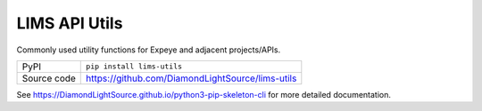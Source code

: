 LIMS API Utils
===========================

|code_ci| |coverage| |pypi_version| |license|

Commonly used utility functions for Expeye and adjacent projects/APIs.

============== ==============================================================
PyPI           ``pip install lims-utils``
Source code    https://github.com/DiamondLightSource/lims-utils
============== ==============================================================

.. |code_ci| image:: https://github.com/DiamondLightSource/lims-utils/actions/workflows/code.yml/badge.svg
    :target: https://gitlab.diamond.ac.uk/expeye/utils/-/pipelines
    :alt: Code CI

.. |coverage| image:: https://gitlab.diamond.ac.uk/expeye/utils/badges/master/coverage.svg
    :target: https://gitlab.diamond.ac.uk/expeye/utils/-/pipelines
    :alt: Test Coverage

.. |pypi_version| image:: https://img.shields.io/pypi/v/python3-pip-skeleton.svg
    :target: https://pypi.org/project/python3-pip-skeleton
    :alt: Latest PyPI version

.. |license| image:: https://img.shields.io/badge/License-Apache%202.0-blue.svg
    :target: https://opensource.org/licenses/Apache-2.0
    :alt: Apache License
..
    Anything below this line is used when viewing README.rst and will be replaced
    when included in index.rst

See https://DiamondLightSource.github.io/python3-pip-skeleton-cli for more detailed documentation.